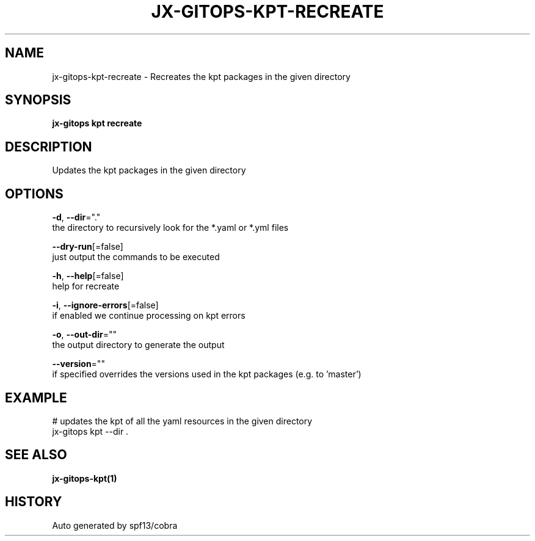 .TH "JX-GITOPS\-KPT\-RECREATE" "1" "" "Auto generated by spf13/cobra" "" 
.nh
.ad l


.SH NAME
.PP
jx\-gitops\-kpt\-recreate \- Recreates the kpt packages in the given directory


.SH SYNOPSIS
.PP
\fBjx\-gitops kpt recreate\fP


.SH DESCRIPTION
.PP
Updates the kpt packages in the given directory


.SH OPTIONS
.PP
\fB\-d\fP, \fB\-\-dir\fP="."
    the directory to recursively look for the *.yaml or *.yml files

.PP
\fB\-\-dry\-run\fP[=false]
    just output the commands to be executed

.PP
\fB\-h\fP, \fB\-\-help\fP[=false]
    help for recreate

.PP
\fB\-i\fP, \fB\-\-ignore\-errors\fP[=false]
    if enabled we continue processing on kpt errors

.PP
\fB\-o\fP, \fB\-\-out\-dir\fP=""
    the output directory to generate the output

.PP
\fB\-\-version\fP=""
    if specified overrides the versions used in the kpt packages (e.g. to 'master')


.SH EXAMPLE
.PP
# updates the kpt of all the yaml resources in the given directory
  jx\-gitops kpt \-\-dir .


.SH SEE ALSO
.PP
\fBjx\-gitops\-kpt(1)\fP


.SH HISTORY
.PP
Auto generated by spf13/cobra
